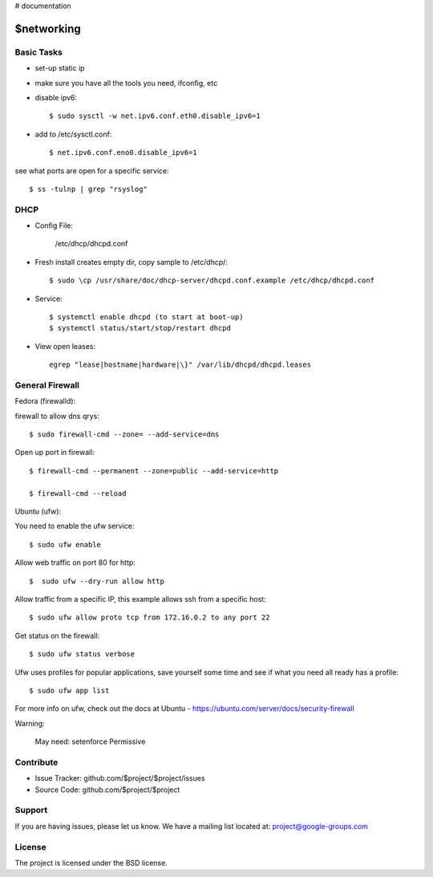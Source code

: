..  _networking:

# documentation

$networking
===========

Basic Tasks
-----------

- set-up static ip

- make sure you have all the tools you need, ifconfig, etc


- disable ipv6::

	$ sudo sysctl -w net.ipv6.conf.eth0.disable_ipv6=1

- add to /etc/sysctl.conf::

	$ net.ipv6.conf.eno0.disable_ipv6=1

see what ports are open for a specific service::

	$ ss -tulnp | grep "rsyslog"


DHCP
----

- Config File:

	/etc/dhcp/dhcpd.conf

- Fresh install creates empty dir, copy sample to /etc/dhcp/::

	$ sudo \cp /usr/share/doc/dhcp-server/dhcpd.conf.example /etc/dhcp/dhcpd.conf

- Service::

	$ systemctl enable dhcpd (to start at boot-up)
	$ systemctl status/start/stop/restart dhcpd

- View open leases::

	egrep "lease|hostname|hardware|\}" /var/lib/dhcpd/dhcpd.leases
	

General Firewall 
----------------

Fedora (firewalld):

firewall to allow dns qrys::

    $ sudo firewall-cmd --zone= --add-service=dns

Open up port in firewall::

	$ firewall-cmd --permanent --zone=public --add-service=http

	$ firewall-cmd --reload

Ubuntu (ufw):

You need to enable the ufw service::
	
	$ sudo ufw enable

Allow web traffic on port 80 for http::

	$  sudo ufw --dry-run allow http

Allow traffic from a specific IP, this example allows ssh from a specific host::


	$ sudo ufw allow proto tcp from 172.16.0.2 to any port 22

Get status on the firewall::

	$ sudo ufw status verbose

Ufw uses profiles for popular applications, save yourself some time and see if what you need all ready has a profile::

	$ sudo ufw app list

For more info on ufw, check out the docs at Ubuntu - https://ubuntu.com/server/docs/security-firewall

Warning:

	May need: setenforce Permissive


Contribute
----------

- Issue Tracker: github.com/$project/$project/issues
- Source Code: github.com/$project/$project

Support
-------

If you are having issues, please let us know.
We have a mailing list located at: project@google-groups.com

License
-------

The project is licensed under the BSD license.
